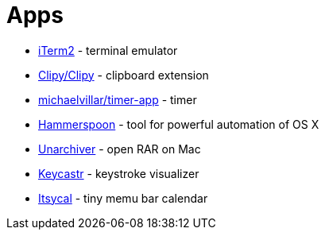 = Apps

* https://www.iterm2.com/index.html[iTerm2] - terminal emulator
* https://github.com/Clipy/Clipy[Clipy/Clipy] - clipboard extension
* https://github.com/michaelvillar/timer-app[michaelvillar/timer-app] - timer
* https://www.hammerspoon.org/[Hammerspoon] - tool for powerful automation of OS X
* https://theunarchiver.com/[Unarchiver] - open RAR on Mac
* https://github.com/keycastr/keycastr[Keycastr] - keystroke visualizer
* https://www.mowglii.com/itsycal/[Itsycal] - tiny memu bar calendar
